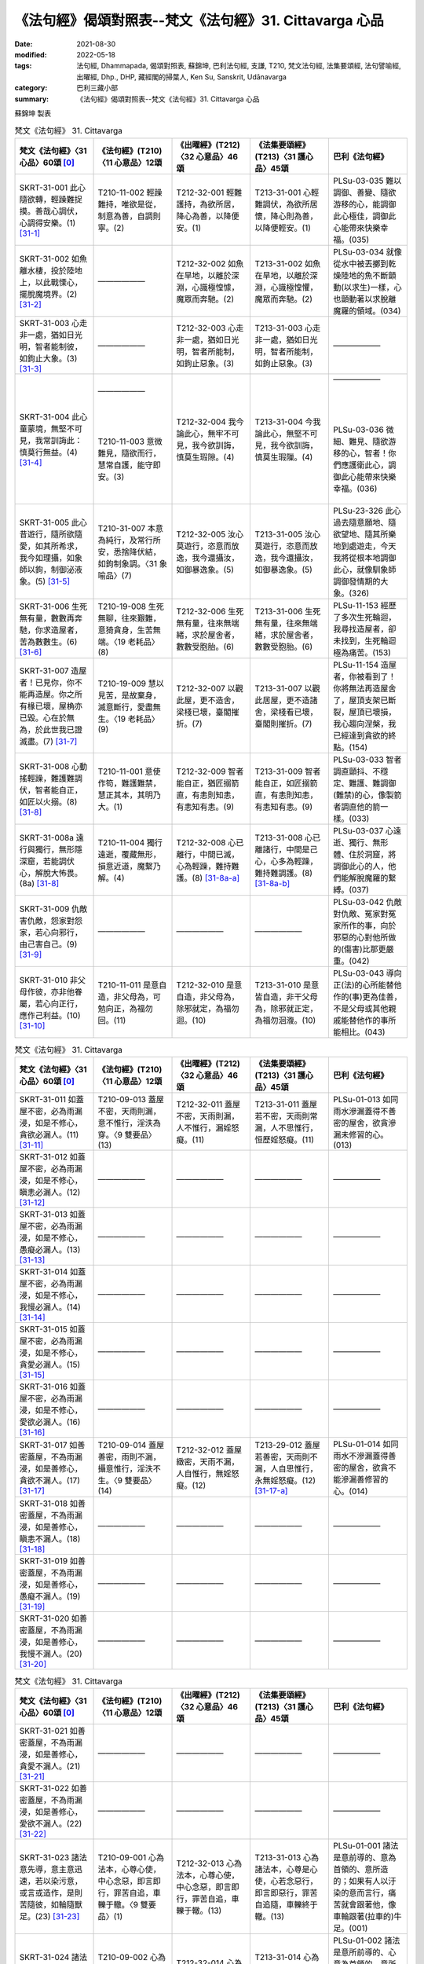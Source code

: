 =============================================================
《法句經》偈頌對照表--梵文《法句經》31. Cittavarga 心品
=============================================================

:date: 2021-08-30
:modified: 2022-05-18
:tags: 法句經, Dhammapada, 偈頌對照表, 蘇錦坤, 巴利法句經, 支謙, T210, 梵文法句經, 法集要頌經, 法句譬喻經, 出曜經, Dhp., DHP, 藏經閣的掃葉人, Ken Su, Sanskrit, Udānavarga
:category: 巴利三藏小部
:summary: 《法句經》偈頌對照表--梵文《法句經》31. Cittavarga 心品


蘇錦坤 製表

.. list-table:: 梵文《法句經》 31. Cittavarga
   :widths: 20 20 20 20 20
   :header-rows: 1
   :class: remove-gatha-number

   * - 梵文《法句經》〈31 心品〉60頌 [0]_
     - 《法句經》(T210)〈11 心意品〉12頌
     - 《出曜經》(T212)〈32 心意品〉46頌
     - 《法集要頌經》(T213)〈31 護心品〉45頌
     - 巴利《法句經》

   * - SKRT-31-001 此心隨欲轉，輕躁難捉摸。善哉心調伏，心調得安樂。(1) [31-1]_
     - T210-11-002 輕躁難持，唯欲是從，制意為善，自調則寧。(2)
     - T212-32-001 輕難護持，為欲所居，降心為善，以降便安。(1)
     - T213-31-001 心輕難調伏，為欲所居懷，降心則為善，以降便輕安。(1)
     - PLSu-03-035 難以調御、善變、隨欲游移的心，能調御此心極佳，調御此心能帶來快樂幸福。(035)

   * - SKRT-31-002 如魚離水棲，投於陸地上，以此戰慄心，擺脫魔境界。(2) [31-2]_
     - ——————
     - T212-32-002 如魚在旱地，以離於深淵，心識極惶懅，魔眾而奔馳。(2) 
     - T213-31-002 如魚在旱地，以離於深淵，心識極惶懼，魔眾而奔馳。(2)
     - PLSu-03-034 就像從水中被丟擲到乾燥陸地的魚不斷顫動(以求生)一樣，心也顫動著以求脫離魔羅的領域。(034)

   * - SKRT-31-003 心走非一處，猶如日光明，智者能制彼，如鉤止大象。(3) [31-3]_
     - ——————
     - T212-32-003 心走非一處，猶如日光明，智者所能制，如鉤止惡象。(3) 
     - T213-31-003 心走非一處，猶如日光明，智者所能制，如鉤止惡象。(3)
     - ——————

   * - SKRT-31-004 此心童蒙境，無堅不可見，我常訓誨此：慎莫行無益。(4) [31-4]_
     - | ——————
       | 
       | 
       | 
       | 
       | T210-11-003 意微難見，隨欲而行，慧常自護，能守即安。(3)
       | 

     - T212-32-004 我今論此心，無牢不可見，我今欲訓誨，慎莫生瑕隙。(4)
     - T213-31-004 今我論此心，無堅不可見，我今欲訓誨，慎莫生瑕隟。(4) 
     - | ——————
       | 
       | 
       | 
       | 
       | PLSu-03-036 微細、難見、隨欲游移的心，智者！你們應護衛此心，調御此心能帶來快樂幸福。(036)
       | 

   * - SKRT-31-005 此心昔遊行，隨所欲隨愛，如其所希求，我今如理攝，如象師以鉤，制御泌液象。(5) [31-5]_
     - T210-31-007 本意為純行，及常行所安，悉捨降伏結，如鉤制象調。〈31 象喻品〉(7)
     - T212-32-005 汝心莫遊行，恣意而放逸，我今還攝汝，如御暴逸象。(5)
     - T213-31-005 汝心莫遊行，恣意而放逸，我今還攝汝，如御暴逸象。(5)
     - PLSu-23-326 此心過去隨意願地、隨欲望地、隨其所樂地到處遊走，今天我將從根本地調御此心，就像馴象師調御發情期的大象。(326)

   * - SKRT-31-006 生死無有量，數數再奔馳，你求造屋者，苦為數數生。(6) [31-6]_
     - T210-19-008 生死無聊，往來艱難，意猗貪身，生苦無端。〈19 老耗品〉(8)
     - T212-32-006 生死無有量，往來無端緒，求於屋舍者，數數受胞胎。(6)
     - T213-31-006 生死無有量，往來無端緒，求於屋舍者，數數受胞胎。(6)
     - PLSu-11-153 經歷了多次生死輪迴，我尋找造屋者，卻未找到，生死輪迴極為痛苦。(153)

   * - SKRT-31-007 造屋者！已見你，你不能再造屋。你之所有椽已壞，屋桷亦已毀。心在於無為，於此世我已證滅盡。(7) [31-7]_
     - T210-19-009 慧以見苦，是故棄身，滅意斷行，愛盡無生。〈19 老耗品〉(9)
     - T212-32-007 以觀此屋，更不造舍，梁棧已壞，臺閣摧折。(7)
     - T213-31-007 以觀此居屋，更不造諸舍，梁棧看已壞，臺閣則摧折。(7)
     - PLSu-11-154 造屋者，你被看到了！你將無法再造屋舍了，屋頂支架已斷裂，屋頂已壞損，我心趨向涅槃，我已經達到貪欲的終點。(154)

   * - SKRT-31-008 心動搖輕躁，難護難調伏，智者能自正，如匠以火搦。(8) [31-8]_
     - T210-11-001 意使作笱，難護難禁，慧正其本，其明乃大。(1)
     - T212-32-009 智者能自正，猶匠搦箭直，有恚則知恚，有恚知有恚。(9)
     - T213-31-009 智者能自正，如匠搦箭直，有恚則知恚，有恚知有恚。(9)
     - PLSu-03-033 智者調直顫抖、不穩定、難護、難調御(難禁)的心，像製箭者調直他的箭一樣。(033)

   * - SKRT-31-008a 遠行與獨行，無形隱深窟，若能調伏心，解脫大怖畏。(8a) [31-8]_
     - T210-11-004 獨行遠逝，覆藏無形，損意近道，魔繫乃解。(4)
     - T212-32-008 心已離行，中間已滅，心為輕躁，難持難護。(8) [31-8a-a]_
     - T213-31-008 心已離諸行，中間是己心，心多為輕躁，難持難調護。(8) [31-8a-b]_
     - PLSu-03-037 心遠逝、獨行、無形體、住於洞窟，將調御此心的人，他們能解脫魔羅的繫縛。(037)

   * - SKRT-31-009 仇敵害仇敵，怨家對怨家，若心向邪行，由己害自己。(9) [31-9]_
     - ——————
     - ——————
     - ——————
     - PLSu-03-042 仇敵對仇敵、冤家對冤家所作的事，向於邪惡的心對他所做的(傷害)比那更嚴重。(042)

   * - SKRT-31-010 非父母作彼，亦非他眷屬，若心向正行，應作己利益。(10) [31-10]_
     - T210-11-011 是意自造，非父母為，可勉向正，為福勿回。(11)
     - T212-32-010 是意自造，非父母為，除邪就定，為福勿迴。(10)
     - T213-31-010 是意皆自造，非干父母為，除邪就正定，為福勿洄澓。(10)
     - PLSu-03-043 導向正(法)的心所能替他作的(事)更為佳善，不是父母或其他親戚能替他作的事所能相比。(043)

.. list-table:: 梵文《法句經》 31. Cittavarga
   :widths: 20 20 20 20 20
   :header-rows: 1
   :class: remove-gatha-number

   * - 梵文《法句經》〈31 心品〉60頌 [0]_
     - 《法句經》(T210)〈11 心意品〉12頌
     - 《出曜經》(T212)〈32 心意品〉46頌
     - 《法集要頌經》(T213)〈31 護心品〉45頌
     - 巴利《法句經》

   * - SKRT-31-011 如蓋屋不密，必為雨漏浸，如是不修心，貪欲必漏人。(11) [31-11]_
     - T210-09-013 蓋屋不密，天雨則漏，意不惟行，淫泆為穿。〈9 雙要品〉(13)
     - T212-32-011 蓋屋不密，天雨則漏，人不惟行，漏婬怒癡。(11)
     - T213-31-011 蓋屋若不密，天雨則常漏，人不思惟行，恒歷婬怒癡。(11)
     - PLSu-01-013 如同雨水滲漏蓋得不善密的屋舍，欲貪滲漏未修習的心。(013)

   * - SKRT-31-012 如蓋屋不密，必為雨漏浸，如是不修心，瞋恚必漏人。(12) [31-12]_
     - ——————
     - ——————
     - ——————
     - ——————

   * - SKRT-31-013 如蓋屋不密，必為雨漏浸，如是不修心，愚癡必漏人。(13) [31-13]_
     - ——————
     - ——————
     - ——————
     - ——————

   * - SKRT-31-014 如蓋屋不密，必為雨漏浸，如是不修心，我慢必漏人。(14) [31-14]_
     - ——————
     - ——————
     - ——————
     - ——————

   * - SKRT-31-015 如蓋屋不密，必為雨漏浸，如是不修心，貪愛必漏人。(15) [31-15]_
     - ——————
     - ——————
     - ——————
     - ——————

   * - SKRT-31-016 如蓋屋不密，必為雨漏浸，如是不修心，愛欲必漏人。(16) [31-16]_
     - ——————
     - ——————
     - ——————
     - ——————

   * - SKRT-31-017 如善密蓋屋，不為雨漏浸，如是善修心，貪欲不漏人。(17) [31-17]_
     - T210-09-014 蓋屋善密，雨則不漏，攝意惟行，淫泆不生。〈9 雙要品〉(14)
     - T212-32-012 蓋屋緻密，天雨不漏，人自惟行，無婬怒癡。(12)
     - T213-29-012 蓋屋若善密，天雨則不漏，人自思惟行，永無婬怒癡。(12) [31-17-a]_
     - PLSu-01-014 如同雨水不滲漏蓋得善密的屋舍，欲貪不能滲漏善修習的心。(014)

   * - SKRT-31-018 如善密蓋屋，不為雨漏浸，如是善修心，瞋恚不漏人。(18) [31-18]_
     - ——————
     - ——————
     - ——————
     - ——————

   * - SKRT-31-019 如善密蓋屋，不為雨漏浸，如是善修心，愚癡不漏人。(19) [31-19]_
     - ——————
     - ——————
     - ——————
     - ——————

   * - SKRT-31-020 如善密蓋屋，不為雨漏浸，如是善修心，我慢不漏人。(20) [31-20]_
     - ——————
     - ——————
     - ——————
     - ——————

.. list-table:: 梵文《法句經》 31. Cittavarga
   :widths: 20 20 20 20 20
   :header-rows: 1
   :class: remove-gatha-number

   * - 梵文《法句經》〈31 心品〉60頌 [0]_
     - 《法句經》(T210)〈11 心意品〉12頌
     - 《出曜經》(T212)〈32 心意品〉46頌
     - 《法集要頌經》(T213)〈31 護心品〉45頌
     - 巴利《法句經》

   * - SKRT-31-021 如善密蓋屋，不為雨漏浸，如是善修心，貪愛不漏人。(21) [31-21]_
     - ——————
     - ——————
     - ——————
     - ——————

   * - SKRT-31-022 如善密蓋屋，不為雨漏浸，如是善修心，愛欲不漏人。(22) [31-22]_
     - ——————
     - ——————
     - ——————
     - ——————

   * - SKRT-31-023 諸法意先導，意主意迅速，若以染污意，或言或造作，是則苦隨彼，如輪隨獸足。(23) [31-23]_
     - T210-09-001 心為法本，心尊心使，中心念惡，即言即行，罪苦自追，車轢于轍。〈9 雙要品〉(1)
     - T212-32-013 心為法本，心尊心使，中心念惡，即言即行，罪苦自追，車轢于轍。(13)
     - T213-31-013 心為諸法本，心尊是心使，心若念惡行，即言即惡行，罪苦自追隨，車轢終于轍。(13)
     - PLSu-01-001 諸法是意前導的、意為首領的、意所造的；如果有人以汙染的意而言行，痛苦就會跟著他，像車輪跟著(拉車的)牛足。(001)

   * - SKRT-31-024 諸法意先導，意主意迅速。若以清淨意，或語或行業，是則樂隨彼，如影隨身行。(24) [31-24]_
     - T210-09-002 心為法本，心尊心使，中心念善，即言即行，福樂自追，如影隨形。〈9 雙要品〉(2)
     - T212-32-014 心為法本，心尊心使，中心念善，即言即行，福樂自追，如影隨形。(14)
     - T213-31-014 心為諸法本，心尊是心使，心若念善行，即言即善行，福慶自追隨，如影隨其形。(14)
     - PLSu-01-002 諸法是意所前導的、心意為首領的、意所造的；如果有人以清淨的意而言行，幸福快樂就會跟隨著他，像永不離開的影子(跟隨著他)。(002)

   * - SKRT-28-006 若得無漏心，亦得無結心，福惡已永捨，無有惡趣怖。〈28 惡行品〉(6)
     - T210-11-006 念無適止，不絕無邊，福能遏惡，覺者為賢。(6)
     - | T212-29-006 人不損其心，亦毀意以善永滅惡，不憂墮道。(6)
       | T212-32-015 念無適止，不絕無邊，福能遏惡，覺者為賢。〈32 心意品〉(15)
       | 

     - T213-28-006 人不損其心，亦不毀其意，以善永滅惡，不憂隨惡道。〈28 罪障品〉(6)
     - PLSu-03-039 心無貪欲的人，心無困惑的人，已捨棄「罪與福」的人，保持醒悟的人，這樣的人沒有怖畏恐懼。(039)

   * - SKRT-31-025 不以不淨意，或染污瞋怒，或充滿諍論，能夠了知法。(25) [31-25]_
     - T210-09-003 隨亂意行，拘愚入冥，自大無法，何解善言？〈9 雙要品〉(3)
     - T212-32-016 不以不淨意，亦及瞋怒人，欲得知法者，三耶三佛說，(16)
     - T213-31-015 不以不淨意，亦及瞋怒人，欲得知法者，正等覺所說。(15)
     - ——————

   * - SKRT-31-026 然若伏諍論，及無淨信心，已壞怨害意，能知善所說。(26) [31-26]_
     - T210-09-004 隨正意行，開解清明，不為妬嫉，敏達善言。〈9 雙要品〉(4)
     - T212-32-017 諸有除貢高，心意極清淨，能捨傷害懷，乃得聞正法。(17) 
     - T213-31-016 諸有除貢高，心意極清淨，能捨傷害懷，乃得聞正法。(16)
     - ——————

   * - SKRT-31-027 不以敵對力，或以染污心，或充滿諍論，能解善所說。(27) [31-27]_
     - ——————
     - ——————
     - ——————
     - ——————

   * - SKRT-31-028 心若不安定，又不了正法，信心不堅者，智慧不成就。(28) [31-28]_
     - T210-11-005 心無住息，亦不知法，迷於世事，無有正智。(5)
     - T212-32-018 心無住息，亦不知法，迷於世事，無有正智。(18)
     - T213-31-017 心不住止息，亦不知善法，迷於出世事，無有正知見。(17)
     - PLSu-03-038 心無住息的人、不了解正法的人、信心不堅定的人，他們無法成就圓滿的智慧。(038)

   * - SKRT-31-029 若三十六流，并及心意漏，依於欲思惟，帶走邪見者。(29) [31-29]_
     - T210-32-010 貪意為常流，習與憍慢并，思想猗婬欲，自覆無所見。〈愛欲品 32 〉(10) (？)
     - T212-32-019 三十六駃流，并及心意漏，敷數有邪見，依於欲想結。(19)
     - T213-31-018 三十六使流，并及心意漏，數數有邪見，依於欲想結。(18)
     - PLSu-24-339 流向可意事物者的三十六流非常浩大；繫著於貪愛的主導思惟(將他)帶向惡見。(339)

   * - SKRT-31-030 若人隨樂流，隨根門而行，隨意而迴轉，則捨彼名譽，猶如鳥捨棄，果實已落樹。(30) [31-30]_
     - ——————
     - T212-32-20 捨意放其根，人隨意迴轉，為少滅名稱，如鳥捨空林。(20) 
     - T213-31-19 捨意放其根，人隨意迴轉，為少滅名稱，如鳥捨空林。(19)
     - ——————

.. list-table:: 梵文《法句經》 31. Cittavarga
   :widths: 20 20 20 20 20
   :header-rows: 1
   :class: remove-gatha-number

   * - 梵文《法句經》〈31 心品〉60頌 [0]_
     - 《法句經》(T210)〈11 心意品〉12頌
     - 《出曜經》(T212)〈32 心意品〉46頌
     - 《法集要頌經》(T213)〈31 護心品〉45頌
     - 巴利《法句經》

   * - SKRT-31-031 精勤不逸住，莫令欲壞心！莫吞熱鐵丸，嚎哭受其報！(31) [31-31]_
     - T210-34-011 禪無放逸，莫為欲亂，不吞洋銅，自惱燋形。〈34 沙門品〉(11)
     - | T212-33-019 禪無放逸，莫為欲亂，無吞洋銅，自惱燋形。〈33 沙門品〉(19)
       | T212-32-021 在靜自修學，慎勿逐欲跡，莫吞熱鐵丸，號哭受其報。〈32 心意品〉(21)
       | 

     - T213-31-020 在靜自修學，慎勿逐欲跡，莫吞熱鐵丸，嘷哭受其報。(20) [31-31-a]_
     - PLSu-25-371 比丘！勤修禪定，慎勿放逸！不要讓你的心遊蕩於五欲，你不要不小心地吞下鐵球，被燃燒時而痛哭「這真痛苦！」(371) 

   * - SKRT-31-032 當努力時不努力，年雖少壯陷怠惰，消沈又為惡尋所害，懈怠者不能得智道。(32) [31-32]_
     - —————— [31-32-a]_
     - T212-32-022 應起而不起，恃力不精懃，自陷人形卑，懈怠不解慧。(22)
     - T213-31-021 應修而不修，恃力不精勤，自陷人形卑，懈怠不解慧。(21)
     - PLSu-20-280 怠惰的人在該精勤努力時不努力，在年輕力壯時怠惰，意志消沉而懶散，他將無法以智慧找到正道。(280)

   * - SKRT-31-033 粗尋或細尋，已生心暴流，常思惟諸尋，亂心處處漂。(33) [31-33]_
     - ——————
     - T212-32-023 亂觀及正觀，皆由意所生，能覺知心觀，愚心數數亂。(23) 
     - T213-31-022 亂觀及正觀，皆由意所生，能覺知心觀，愚心數數亂。(22)
     - ——————

   * - SKRT-31-034 有勤、有戒、有念、有定、樂於禪修的智者，能捨心中所明了的諸尋，不受後有。(34) [31-34]_
     - ——————
     - T212-32-024 智者如是觀，念者專為行，咄嗟意無著，唯佛能滅此。(24) 
     - T213-31-023 智者如是觀，念者專為行，咄嗟意無著，惟佛能滅此。(23)
     - ——————

   * - SKRT-31-035 知身如陶器，住心似城廓，慧劍擊魔羅，守勝無所住。(35) [31-35]_
     - T210-11-012 藏六如龜，防意如城，慧與魔戰，勝則無患。(12)
     - T212-32-025 觀身如空瓶，安心如立城，以叡與魔戰，守勝勿復失。(25)
     - T213-31-024 觀身如空瓶，安心如丘城，以慧與魔戰，守勝勿復失。(24)
     - PLSu-03-040 已知此身如陶甕，已建立心如(守)城，你們應以智慧與魔羅作戰，你應善護戰勝(魔羅)的成果，你應成為毫無繫著。(040)

   * - SKRT-31-036 知身如聚沫，住心似城廓，慧劍擊魔羅，守勝無所住。(36) [31-36]_
     - ——————
     - T212-32-026 觀身如聚沫，解知焰野馬，以叡與魔戰，守勝勿復失。(26) 
     - T213-31-025 觀身如聚沫，如陽焰野馬，以慧與魔戰，守勝勿復失。(25)
     - ——————

   * - SKRT-31-037 知世如陶器，住心似城廓，慧劍擊魔羅，守勝無所住。(37) [31-37]_
     - ——————
     - ——————
     - ——————
     - ——————

   * - SKRT-31-038 知世如聚沫，住心似城廓，慧劍擊魔羅，守勝無所住。(38) [31-38]_
     - ——————
     - ——————
     - ——————
     - ——————

   * - SKRT-31-039 若於諸覺支，正心而修習。已捨離諸取，已依於無取，漏盡已離過，此世證涅槃。(39) [31-39]_
     - T210-14-017 學取正智，意惟正道，一心受諦，不起為樂，漏盡習除，是得度世。〈14 明哲品〉(17)
     - T212-32-027 心念七覺意，等意不差違，當捨愚惑意，樂於不起忍，盡漏無有穢，於世取滅度。(27)
     - T213-31-026 心念七覺意，等意不差違，當捨愚惑意，樂於不起忍，盡漏無有漏，於世取滅度。(26)
     - PLSu-06-089 心已於(七)覺支正確地修習的人，那些無繫著、樂於漏盡、光輝、處於解脫執著的人，他們於此世究竟涅槃。(089)

   * - SKRT-31-040 當隨護自心，如犛牛護尾，慈悲於有情，不退失其樂。(40) [31-40]_
     - ——————
     - T212-32-028 當自護其意，若氂牛護尾，有施於一切，終不離其樂。(28) 
     - T213-31-027 當自護其意，若氂牛護尾，有施於一切，終不離其樂。(27)
     - ——————

.. list-table:: 梵文《法句經》 31. Cittavarga
   :widths: 20 20 20 20 20
   :header-rows: 1
   :class: remove-gatha-number

   * - 梵文《法句經》〈31 心品〉60頌 [0]_
     - 《法句經》(T210)〈11 心意品〉12頌
     - 《出曜經》(T212)〈32 心意品〉46頌
     - 《法集要頌經》(T213)〈31 護心品〉45頌
     - 巴利《法句經》

   * - SKRT-31-041 象王牙如柱，與佛龍象心，心心自平等，獨樂於曠野。(41) [31-41]_
     - ——————
     - T212-32-029 一象出眾龍，象中六牙者，心心自平等，獨樂於曠野。(29) [31-41-a]_
     - T213-31-028 一龍出眾龍，龍中六牙者，心心自平等，獨樂於曠野。(28)
     - ——————

   * - SKRT-31-042 若以無瞋心，悲憫諸眾生，彼慈諸眾生，彼無有怨恨。(42) [31-42]_
     - T210-07-009 普憂賢友，哀加眾生，常行慈心，所適者安。〈7 慈仁品〉(9)
     - T212-32-030 不以無害心，盡為一切人，慈心為眾生，彼無有怨恨。(30) 
     - T213-31-029 不以能害心，盡為一切人，慈心為眾生，彼無有怨恨。(29)
     - ——————

   * - SKRT-31-043 縱使以無惡心於一人起慈心，此實為善，然心悲憫一切眾生的聖者能令福廣大。(43) [31-43]_
     - ——————
     - | T212-32-031 慈心愍一人，便獲諸善本，盡當為一切，賢聖稱福上。(31)
       | T212-32-032 普慈於一切，愍念眾生類，修行於慈心，後受無極樂。(32)
       | 

     - | T213-31-030 慈心愍一人，便獲諸善本，盡當為一切，賢聖稱福上。(30)
       | T213-31-031 普慈於一切，愍念眾生類，修行於慈心，後受無極樂。(31) 
       | 

     - ——————

   * - SKRT-31-044 若以踊躍意，恆常不懈怠，修習諸善法，獲致安隱處。(44) [31-44]_
     - ——————
     - T212-32-033 若以踊躍意，歡喜不懈怠，修於諸善法，獲致安隱處。(33) [31-44-a]_
     - T213-31-032 若以踊躍意，歡喜不懈怠，修於諸善法，獲致安隱處。(32)
     - ——————

   * - SKRT-31-045 以正智解脫，寂靜之苾芻，此人心寂靜，身口亦寂靜。(45) [31-45]_
     - T210-15-007 心已休息，言行亦止，從正解脫，寂然歸滅。〈15 羅漢品〉(7)
     - T212-32-034 息則致歡喜，身口意相應，以得等解脫，比丘息意快，一切諸結盡，無復有塵勞。(34)
     - T213-31-033 自則致歡喜，身口意相應，以得等解脫，苾芻息意快，一切諸結盡，無復有塵勞。(33)
     - PLSu-07-096 這樣的依正智而解脫者、寂止者，他的身口意都已寂靜。(096)

   * - SKRT-31-046 正使五音樂，不能悅人意，若心於一境，能觀平等法。(46) [31-46]_
     - ——————
     - T212-32-035 正使五樂音，不能悅人意，不如一正心，向於平等法。(35) 
     - T213-31-034 正使五樂音，不能悅人意，不如一正心，向於平等法。(34)
     - ——————

   * - SKRT-31-047 牟尼得善眠，亦不計有我，諸有心樂禪，不樂於欲意。(47) [31-47]_
     - ——————
     - T212-32-036 最勝得善眠，亦不計有我，諸有心樂禪，不樂於欲意。(36) 
     - T213-31-035 最勝得善眠，亦不計有我，諸有心樂禪，不樂於欲意。(35) [31-47-a]_
     - ——————

   * - SKRT-31-048 牟尼歡喜樂，亦不計有我，諸有心樂禪，不樂於欲意。(48) [31-48]_
     - ——————
     - T212-32-037 最勝踊躍意，亦不見有我，諸有心樂禪，不樂於欲意。(37) 
     - T213-31-036 最勝踊躍意，亦不見有我，諸有心樂禪，不樂於欲意。(36)
     - ——————

   * - SKRT-31-049 若心如山岩，安住不隨動，離染無所染，於恚不起恚，若如是修心，苦焉能至彼。(49) [31-49]_
     - ——————
     - T212-32-038 諸結永已盡，如山不可動，於染無所染，於恚不起恚，諸有如此心，焉知苦蹤跡。(38) [31-49-a]_
     - T213-31-037 諸結永已盡，如山不可動，於染無所染，於恚不起恚，諸有如此心，焉知苦蹤跡。(37)
     - ——————

   * - SKRT-31-050 不誹與不害，嚴持於戒律，飲食知節量，遠處而獨居，勤修增上定，是為諸佛教。(50) [31-50]_
     - T210-22-010 不嬈亦不惱，如戒一切持，少食捨身貪，有行幽隱處，意諦以有黠，是能奉佛教。〈22 述佛品〉(10)
     - T212-32-039 無害無所染，具足於戒律，於食知止足，及諸床臥具，修意求方便，是謂諸佛教。(39)
     - T213-31-038 無害無所染，具足於戒律，於食知止足，及諸床臥具，修意求方便，是謂諸佛教。(38)
     - PLSu-14-185 不非難，不傷害，善防護戒律，飲食知量，獨坐臥於僻靜處，勤修禪定，此為諸佛的教導。(185)

.. list-table:: 梵文《法句經》 31. Cittavarga
   :widths: 20 20 20 20 20
   :header-rows: 1
   :class: remove-gatha-number

   * - 梵文《法句經》〈31 心品〉60頌 [0]_
     - 《法句經》(T210)〈11 心意品〉12頌
     - 《出曜經》(T212)〈32 心意品〉46頌
     - 《法集要頌經》(T213)〈31 護心品〉45頌
     - 巴利《法句經》

   * - SKRT-31-051 精通於心相，能知遠離味，禪定有智念，知無求喜樂。(51) [31-51]_
     - ——————
     - T212-32-040 行人觀心相，分別念待意，以得入禪定，便獲喜安樂。(40) 
     - T213-31-039 行人觀心相，分別念待意，以得入禪定，便獲喜安樂。(39)
     - ——————

   * - SKRT-31-052 若知諦、住諦的智者常專注守護意、所說、身行，則彼遭憂不患苦。(52) [31-52]_
     - ——————
     - T212-32-041 護意自莊嚴，嫉彼而營己，遭憂不患苦，智者審諦住。(41) 
     - T213-31-040 護意自莊嚴，嫉彼而營己，遭憂不患苦，智者審諦住。(40)
     - ——————

   * - SKRT-31-053 人不守護心，為邪見所害，為睡眠所伏，斯等就死徑。(53) [31-53]_
     - ——————
     - T212-32-042 人不守護心，為邪見所害，兼懷調戲意，斯等就死徑。(42) 
     - T213-31-041 人不守護心，為邪見所害，兼懷掉戲意，斯等就死徑。(41)
     - ——————

   * - SKRT-31-054 是故當護心，正思惟行境，正見恒在前，已知起滅法。苾芻降睡眠，能捨諸惡趣。(54) [31-54]_
     - ——————
     - T212-32-043 是故當護心，等修清淨行，正見恒在前，分別起滅法。(43)
     - T213-31-042 是故當護心，等修清淨行，正見恒在前，分別起滅法。苾芻降睡眠，盡苦更不造。(42)
     - ——————

   * - SKRT-31-055 調伏心是樂，護心勿放逸，有情心所騙，盡受地獄苦。(55) [31-55]_
     - ——————
     - T212-32-044 比丘除睡眠，盡苦更不造，降心服於樂，護心勿復掉。(44) [31-55-a]_
     - T213-31-045 降心復於樂，護心勿復調，有情心所誤，盡受地獄苦。(45)
     - ——————

   * - SKRT-31-056 調伏心是樂，護心勿放逸，有情心所騙，盡受畜生苦。(56) [31-56]_
     - ——————
     - T212-32-045 眾生心所誤，盡受地獄苦，降心則致樂，護心勿復掉。(45) [31-56-a]_
     - T213-31-046 降心則致樂，護心勿復調，(有情心所誤，盡受畜生苦)。(44)
     - ——————

   * - SKRT-31-057 調伏心是樂，護心勿放逸，有情心所騙，盡受鬼趣苦。(57) [31-57]_
     - ——————
     - —————— 
     - ——————
     - ——————

   * - SKRT-31-058 調伏心是樂，護心勿放逸，有情善護心，盡受人趣樂。(58) [31-58]_
     - ——————
     - ——————
     - ——————
     - ——————

   * - SKRT-31-059 調伏心是樂，護心勿放逸，有情善護心，盡受天趣樂。(59) [31-59]_
     - ——————
     - ——————
     - ——————
     - ——————

   * - SKRT-31-060 調伏心是樂，護心勿放逸，有情善護心，能得於涅槃。(60) [31-60]_
     - ——————
     - T212-32-046 護心勿復調，心為眾妙門，護而不漏失，便在泥洹門。(46) 
     - T213-31-045 護心勿復調，心為眾妙門，護而不漏失，便在圓寂道。(45)
     - ——————

------

- `《法句經》偈頌對照表--依蘇錦坤漢譯巴利《法句經》編序 <{filename}dhp-correspondence-tables-pali%zh.rst>`_
- `《法句經》偈頌對照表--依支謙譯《法句經》（大正藏 T210）編序 <{filename}dhp-correspondence-tables-t210%zh.rst>`_
- `《法句經》偈頌對照表--依梵文《法句經》編序 <{filename}dhp-correspondence-tables-sanskrit%zh.rst>`_
- `《法句經》偈頌對照表 <{filename}dhp-correspondence-tables%zh.rst>`_

------

- `《法句經》, Dhammapada, 白話文版 <{filename}../dhp-Ken-Yifertw-Su/dhp-Ken-Y-Su%zh.rst>`_ （含巴利文法分析， 蘇錦坤 著 2021）

~~~~~~~~~~~~~~~~~~~~~~~~~~~~~~~~~~

蘇錦坤 Ken Su， `獨立佛學研究者 <https://independent.academia.edu/KenYifertw>`_ ，藏經閣外掃葉人， `台語與佛典 <http://yifertw.blogspot.com/>`_ 部落格格主

------

- `法句經 首頁 <{filename}../dhp%zh.rst>`__

- `Tipiṭaka 南傳大藏經; 巴利大藏經 <{filename}/articles/tipitaka/tipitaka%zh.rst>`__

------

備註：
~~~~~~~

.. [0] Sanskrit verses are cited from: Bibliotheca Polyglotta, Faculty of Humanities, University of Oslo, https://www2.hf.uio.no/polyglotta/index.php?page=volume&vid=71

       梵文漢譯取材自： 猶如蚊子飲大海水 (https://yathasukha.blogspot.com/) 2021年1月4日 星期一 udānavargo https://yathasukha.blogspot.com/2021/01/udanavargo.html  （張貼者：新花長舊枝 15:21）

.. [31-1] | (梵) durnigrahasya laghuno yatrakāmanipātinaḥ |
        | cittasya damanaṃ sādhu cittaṃ dāntaṃ sukhāvaham ||
        | 

        
此心隨欲轉，輕躁難捉摸。善哉心調伏，心調得安樂。

.. [31-2] | (梵) vārijo vā sthale kṣipta okād oghāt samuddhṛtaḥ |
        | parispandati vai cittaṃ māradheyaṃ prahātavai ||
        | 

        如魚離水棲，投於陸地上，以此戰慄心，擺脫魔境界。

.. [31-3] | (梵) pṛthag vidhāvate cittaṃ sūryasyeva hi raśmayaḥ |
        | tat paṇḍito vārayati hy aṅkuśenaiva kuñjaram ||
        | 

        心走非一處，猶如日光明，智者能制彼，如鉤止大象。

.. [31-4] sadāinam anuśāsāmi mā mānarthāya niścaret ||
        | 

        此心童蒙境，無堅不可見，我常訓誨此：慎莫行無益。

.. [31-5] | (梵) idaṃ purā cittam acāri cārikāṃ yenecchakaṃ yena kāmaṃ yatheṣṭam |
        | tat samnigṛhṇāmi hi yoniśas tv idaṃ nāgaṃ prabhinnaṃ hi yathāṅkuśena ||
        | 

        此心昔遊行，隨所欲隨愛，如其所希求，我今如理攝，如象師以鉤，制御泌液象。

.. [31-6] | (梵) anekaṃ jātisaṃsāraṃ saṃdhāvitvā punaḥ punaḥ |
        | gṛhakārakaiṣamāṇas tvaṃ duḥkhā jātiḥ punaḥ punaḥ ||
        | 

        生死無有量，數數再奔馳，你求造屋者，苦為數數生。

.. [31-7] | (梵) gṛhakāra kadṛṣṭo ’si na punar gehaṃ kariṣyasi |
        | sarve te pārśukā bhagnā gṛhakūṭaṃ visaṃskṛtam |
        | visaṃskāragate citte ihaiva kṣayam adhyagāḥ ||
        | 

        已見造屋者！不能再造屋，所有椽已壞，屋桷亦已毀。心在於無為，此世已證滅。

.. [31-8] | (梵) spandanaṃ capalaṃ cittaṃ durakṣyaṃ durnivāraṇam |
        | ṛjuṃ karoti medhāvī iṣukāra iva tejasā ||
        | 
        | 8A. dūraṃ gamam ekacaram aśarīraṃ guhāśayam |
        | ye cittaṃ damayiṣyanti vimokṣyante mahābhayāt |
        | 
        | 心動搖輕躁，難護難調伏，智者能自正，如匠以火搦。
        | 8A. 遠行與獨行，無形隱深窟，若能調伏心，解脫大怖畏。
        | 

.. [31-8a-a] 參：《出曜經》(T212) 〈34 梵志品〉【56. 遠逝獨遊】 遠逝獨遊，隱藏無形，難降能降，是謂梵志。 http://yifertw212.blogspot.com/2013/11/3034-cbeta-t04-no-212-p-770-c13-p-776.html ； https://cbetaonline.dila.edu.tw/zh/T04n0212_p0774a24

.. [31-8a-b] 參：《法集要頌經》(T213) 〈33 梵志品〉 55. 遠逝獨遊行，隱藏無形影，難降能自調，是名為梵志。 http://yifertw213.blogspot.com/2013/12/33-72.html ； https://cbetaonline.dila.edu.tw/zh/T04n0213_p0799a26 

.. [31-9] | (梵) na dveṣī dveṣiṇaḥ kuryād vairī vā vairiṇo hitam |
        | mithyā praṇihitaṃ cittaṃ yat kuryād ātmanātmanaḥ ||
        | 

        仇敵害仇敵，怨家對怨家，若心向邪行，由己害自己。

.. [31-10] | (梵) na taṃ mātā pitā vāpi kuryāj jñātis tathāparaḥ |
        | samyak praṇihitaṃ cittaṃ yat kuryādd hitaṃ ātmanaḥ ||
        | 

        非父母作彼，亦非他眷屬，若心向正行，應作己利益。

.. [31-11] | (梵) yathā hy agāraṃ ducchannaṃ vṛṣṭiḥ samatibhindati |
        | evaṃ hy abhāvitaṃ cittaṃ rāgaḥ samatibhindati ||
        | 

        如蓋屋不密，必為雨漏浸，如是不修心，貪欲必漏人。

.. [31-12] | (梵) yathā hy agāraṃ ducchannaṃ vṛṣṭiḥ samatibhindati |
        | evaṃ hy abhāvitaṃ cittaṃ dveṣaḥ samatibhindati ||
        | 

        如蓋屋不密，必為雨漏浸，如是不修心，瞋恚必漏人。

.. [31-13] | (梵) yathā hy agāraṃ ducchannaṃ vṛṣṭiḥ samatibhindati |
        | evaṃ hy abhāvitaṃ cittaṃ mohaḥ samatibhindati ||
        | 

        如蓋屋不密，必為雨漏浸，如是不修心，愚癡必漏人。

.. [31-14] | (梵) yathā hy agāraṃ ducchannaṃ vṛṣṭiḥ samatibhindati |
        | evaṃ hy abhāvitaṃ cittaṃ mānaḥ samatibhindati ||
        | 

        如蓋屋不密，必為雨漏浸，如是不修心，我慢必漏人。

.. [31-15] | (梵) yathā hy agāraṃ ducchannaṃ vṛṣṭiḥ samatibhindati |
        | evaṃ hy abhāvitaṃ cittaṃ lobhaḥ samatibhindati ||
        | 

        如蓋屋不密，必為雨漏浸，如是不修心，貪愛必漏人。

.. [31-16] | (梵) yathā hy agāraṃ ducchannaṃ vṛṣṭiḥ samatibhindati |
        | evaṃ hy abhāvitaṃ cittaṃ tṛṣṇā samatibhindati ||
        | 

        如蓋屋不密，必為雨漏浸，如是不修心，愛欲必漏人。

.. [31-17] | (梵) yathāgāraṃ succhannaṃ vṛṣṭir na vyatibhindati |
        | evaṃ subhāvitaṃ cittaṃ rāgo na vyatibhindati ||
        | 

        如善密蓋屋，不為雨漏浸，如是善修心，貪欲不漏人。

.. [31-17-a] 12.　蓋屋若善密，天雨則不漏，人自思惟行，永無婬怒癡。[3]   

       [3] 「蓋屋若善密，天雨則不漏」，《大正藏》、《趙城金藏》與《磧砂藏》作「蓋屋若不密，天雨則常漏」，這是抄寫訛誤，依據《出曜經》與《法句經》校改。《出曜經》卷28〈32 心意品〉：「蓋屋不密，天雨則漏，人不惟行，漏婬怒癡。…蓋屋緻密，天雨不漏，人自惟行，無婬怒癡。」(CBETA, T04, no. 212, p. 759, c26-p. 760, a6)。《法句經》卷1〈9 雙要品〉：「蓋屋不密，天雨則漏，意不惟行，淫泆為穿。蓋屋善密，雨則不漏，攝意惟行，淫泆不生。」(CBETA, T04, no. 210, p. 562, b2-5)。 （《法集要頌經》校勘、標點與 Udānavarga 對照表 / 2013年12月19日 星期四 / 〈31 護心品〉45頌 / http://yifertw213.blogspot.com/2013/12/31-45.html ）

.. [31-18] | (梵) yathāgāraṃ succhannaṃ vṛṣṭir na vyatibhindati |
        | evaṃ subhāvitaṃ cittaṃ dveṣo na vyatibhindati ||
        | 

        如善密蓋屋，不為雨漏浸，如是善修心，瞋恚不漏人。

.. [31-19] | (梵) yathāgāraṃ succhannaṃ vṛṣṭir na vyatibhindati |
        | evaṃ subhāvitaṃ cittaṃ moho na vyatibhindati ||
        | 

        如善密蓋屋，不為雨漏浸，如是善修心，愚癡不漏人。

.. [31-20] | (梵) yathāgāraṃ succhannaṃ vṛṣṭir na vyatibhindati |
        | evaṃ subhāvitaṃ cittaṃ māno na vyatibhindati ||
        | 

        如善密蓋屋，不為雨漏浸，如是善修心，我慢不漏人。

.. [31-21] | (梵) yathāgāraṃ succhannaṃ vṛṣṭir na vyatibhindati |
        | evaṃ subhāvitaṃ cittaṃ lobho na vyatibhindati ||
        | 

        如善密蓋屋，不為雨漏浸，如是善修心，貪愛不漏人。

.. [31-22] | (梵) yathāgāraṃ succhannaṃ vṛṣṭir na vyatibhindati |
        | evaṃ subhāvitaṃ cittaṃ tṛṣṇā na vyatibhindati ||
        | 

        如善密蓋屋，不為雨漏浸，如是善修心，愛欲不漏人。

.. [31-23] | (梵) manaḥ pūrvaṃgamā dharmā manaḥśreṣṭhā manojavāḥ |
        | manasā hi praduṣṭena bhāṣate vā karoti vā |
        | tatas taṃ duḥkham anveti cakraṃ vā vahataḥ padam ||
        | 

        諸法意先導，意主意迅速，若以染污意，或言或造作，是則苦隨彼，如輪隨獸足。

.. [31-24] | (梵) manaḥ pūrvaṃgamā dharmā manaḥśreṣṭhā manojavāḥ |
        | manasā hi prasannena bhāṣate vā karoti vā |
        | tatas taṃ sukham anveti chāyā vā hy anugāminī ||
        | 

        諸法意先導，意主意迅速。若以清淨意，或語或行業，是則樂隨彼，如影隨身行。

.. [31-25] | (梵) nāprasannena cittena duṣṭena kṣubhitena vā |
        | dharmo hi śakyaṃ ājñātuṃ saṃrambhabahulena vā ||
        | 

        不以不淨意，或染污瞋怒，或充滿諍論，能夠了知法。

.. [31-26] | (梵) vinīya yas tu saṃrambham aprasādaṃ ca cetasā |
        | āghātaṃ caiva niḥsṛjya prajānīyāt subhāṣitam ||
        | 

        然若伏諍論，及無淨信心，已壞怨害意，能知善所說。

.. [31-27] | (梵) na pratyanīkasāreṇa suvijñeyaṃ subhāṣitam |
        | upakliṣṭena cittena saṃrambhabahulena vā ||
        | 

        不以敵對力，或以染污心，或充滿諍論，能解善所說。

.. [31-28] | (梵) anavasthitacittasya saddharmam avijānataḥ |
        | pāriplavaprasādasya prajñā na paripūryate ||
        | 

        心若不安定，又不了正法，信心不堅者，智慧不成就。

.. [31-29] | (梵) srotāṃsi yasya ṣaṭtriṃśan manaḥprasravaṇāni hi |
        | vahanti nityaṃ durdṛṣṭeḥ saṃkalpair gredhaniḥśritaiḥ ||
        | 

        若三十六流，并及心意漏，依於欲思惟，帶走邪見者。

.. [31-30] | (梵) ratim anusṛtam indriyānugaṃ puruṣaṃ cittavaśānuvartakam |
        | yaśa iha hi jahāti sarvadā drumam iva śīrṇaphalaṃ yathāṇḍajaḥ ||
        | 

        若人隨樂流，隨根門而行，隨意而迴轉，則捨彼名譽，猶如鳥捨棄，果實已落樹。

.. [31-31] | (梵) ātāpī vihara tvam apramatto mā te kāmaguṇo matheta cittam |
        | mā lohaguḍāṃ gileḥ pramattaḥ krandan vai narakeṣu pacyamānaḥ ||
        | 

        精勤不逸住，莫令欲壞心！莫吞熱鐵丸，嚎哭受其報！

.. [31-31-a] 另可參：〈32 苾芻品〉 18. 禪行無放逸，莫為欲亂心，無吞洋銅汁自惱燋形軀。（《法集要頌經》校勘、標點與 Udānavarga 對照表 / 2013年12月21日 星期六 / 〈32 苾芻品〉64頌 / 卷4〈32 苾芻品〉64頌(CBETA, T04, no. 213, p. 796, b16-p. 797, c28)http://yifertw213.blogspot.com/2013/12/32-64.html ）

.. [31-32] | (梵) utthānakāleṣu nihīnavīryo vācā balī tv ālasiko nirāśaḥ |
        | sadaiva saṃkalpahataḥ kusīdo jñānasya mārgaṃ satataṃ na vetti ||
        | 

        當努力時不努力，年雖少壯陷怠惰，消沈又為惡尋所害，懈怠者不能得智道。

.. [31-32-a] ?? 可參：《法句經》〈28 道行品〉 6. 起時當即起，莫如愚覆淵，與墮無瞻聚，計疲不進道。[7] 

       [7] 「與墮無瞻聚」，《大正藏》作「與墮與瞻聚」，「甘肅博物館藏001法句經寫本」、《趙城金藏》與《磧砂藏》作「與墮無瞻聚」。「計疲不進道」，《大正藏》與《趙城金藏》作「計罷不進道」，宋、元、明藏經與《磧砂藏》作「計疲不進道」。 （《法句經》校勘與標點 / 2013年12月2日 星期一 / 〈28 道行品〉 / 卷2〈28 道行品〉二十有八章(CBETA, T04, no. 210, p. 569, a17-c8) / https://yifert210.blogspot.com/2013/12/28.html ）

.. [31-33] | (梵) sthūlān vitarkān atha vāpi sūkṣmān samudgatān mānasamplavārtham |
        | vitarkayan vai satataṃ vitarkān etāṃ sadā dhāvati bhrāntacittaḥ ||
        | 
        | 粗尋或細尋，已生心暴流，常思惟諸尋，亂心處處漂。
        | 
        | cf. ud.4.1
        | Khuddā vitakkā sukhumā vitakkā, Anuggatā manaso uppilāvā,
        | Ete avidvā manaso vitakke, Hurāhuraṁ Hurāhuraṁ, dhāvati bhantacitto.
        | 小尋與細尋，與心中未生的掉舉，若不知心中諸尋，不安穩的心處處漂蕩。
        | 

.. [31-34] | (梵) etāṃs tu vidyān manaso vitarkān ātāpavān saṃvaravān smṛtātmā |
        | jahāty aśeṣān apunar bhavāya samāhito dhyānarataḥ sumedhāḥ ||
        | 
        | 勤戒念有定，樂禪修智者，心所明諸尋，能捨無後有。
        | 
        | cf. ud.4.1
        | Ete ca vidvā manaso vitakke, Ātāpiyo saṁvaratī satīmā.
        | Anuggate manaso uppilāve -Asesam-ete pajahāsi Buddho” ti.
        | 已知心中諸尋、心中未生的掉舉，精進、律儀、正念的佛陀已捨彼無餘。
        | 

.. [31-35] | (梵) kumbhopamaṃ kāyam imaṃ viditvā nagaropamaṃ cittam adhiṣṭhitaṃ ca |
        | yudhyeta māraṃ prajñāyuddhena jitaṃ ca rakṣed aniveśanaḥ syāt ||
        | 

        知身如陶器，住心似城廓，慧劍擊魔羅，守勝無所住。

.. [31-36] | (梵) phenopamaṃ kāyam imaṃ viditvā nagaropamaṃ cittam adhiṣṭhitaṃ ca |
        | yudhyeta māraṃ prajñāyuddhena jitaṃ ca rakṣed aniveśanaḥ syāt ||
        | 

        知身如聚沫，住心似城廓，慧劍擊魔羅，守勝無所住。

.. [31-37] | (梵) kumbhopamaṃ lokam imaṃ viditvā nagaropamaṃ cittam adhiṣṭhitaṃ ca |
        | yudhyeta māraṃ prajñāyuddhena jitaṃ ca rakṣed aniveśanaḥ syāt ||
        | 

        知世如陶器，住心似城廓，慧劍擊魔羅，守勝無所住。

.. [31-38] | (梵) phenopamaṃ lokam imaṃ viditvā nagaropamaṃ cittam adhiṣṭhitaṃ ca |
        | yudhyeta māraṃ prajñāyuddhena jitaṃ ca rakṣed aniveśanaḥ syāt ||
        | 

        知世如聚沫，住心似城廓，慧劍擊魔羅，守勝無所住。

.. [31-39] | (梵) sambhodhyaṅgeṣu yeṣāṃs tu samyak cittaṃ subhāvitam |
        | ādānaṃ pratiniḥsṛjya cānupādāyaṃ āśritāḥ |
        | kṣīṇāsravā vāntadoṣās te loke parinirvṛtāḥ ||
        | 

        若於諸覺支，正心而修習。已捨離諸取，已依於無取，漏盡已離過，此世證涅槃。

.. [31-40] | (梵) svacittam anurakṣaṃ vai svavālaṃ camarī yathā |
        | bhūteṣu ca dayāpannaḥ sukhān na parihīyate ||
        | 

        當隨護自心，如犛牛護尾，慈悲於有情，不退失其樂。

.. [31-41] | (梵) etaṃ nāgasya nāgena tv īṣādantasya hastinaḥ |
        | sameti cittaṃ cittena yad eko ramate vane ||
        | 

        象王牙如柱，與佛龍象心，心心自平等，獨樂於曠野。

.. [31-41-a] 【29. 一象出眾象】　　一龍出眾龍，龍中六牙者，心心自平等，獨樂於曠野。

       昔拘深比丘好喜鬪訟，未曾歡樂，不樂山野閑靜之處。爾時世尊數往呵諫，不受如來言教，如來數與說法，不肯承受，便捨而去。去彼不遠，見有一象獨在空山閑靜無為，象自念言：「我在大眾中時，為眾象所嬈，逐群食草則得弊惡草食，飲水得濁，今日在此不為眾象所嬈，何乃快哉？」爾時世尊便說斯偈：

       「一龍出眾龍，　　龍中六牙者， 　心心自平等，　　獨樂於曠野。」  

       如來說此偈已，便捨而去。（ 《出曜經》校勘與標點 / 2013年11月22日 星期五 / 卷28〈32 心意品〉(CBETA, T04, no. 212, p. 758, c12-p. 764, c5) / 點讀《出曜經》 / http://yifertw212.blogspot.com/2013/11/2832-cbeta-t04-no-212-p-758-c12-p-764-c5.html ）

       《出曜經》卷28〈32 心意品〉：「一[10]象出眾[＊]象，  [＊]象中六牙者，心心自平等，  獨樂於曠野。」(CBETA 2022.Q1, T04, no. 212, p. 762c1-2)[10]：象【CB】【明】＊，龍【大】＊(cf. T04n0212_p0698a19)[＊]：象【CB】【明】＊，龍【大】＊(cf. T04n0212_p0698a19)[＊]：象【CB】【明】＊，龍【大】＊(cf. T04n0212_p0698a19)   https://cbetaonline.dila.edu.tw/zh/T04n0212_p0762c01

.. [31-42] | (梵) avyāpannena cittena yo bhūtāny anukampate |
        | maitraḥ sa sarvasattveṣu vairaṃ tasya na kenacit ||
        | 
        | A. avyāpannena cittena yo bhūtāny anukampate |
        | maitraḥ sa sarvaprāṇeṣu vairaṃ tasya na kenacit ||
        | 
        | B. avyāpannena cittena yo bhūtāny anukampate |
        | maitraḥ sa sarvabhūteṣu vairaṃ tasya na kenacit ||
        | 
        | 若以無瞋心，悲憫諸眾生，彼慈諸眾生，彼無有怨恨。
        | 

.. [31-43] | (梵) ekam api cet prāṇam aduṣṭacitto maitrāyate kuśalaṃ tena hi syāt |
        | sarvāṃs tu sattvān manasā-anukampayan prabhūtaṃ āryaḥ prakaroti puṇyam ||
        | 

        若於一有情，無惡心起慈，以此實為善，心憫諸眾生，聖作廣大福。

.. [31-44] | (梵) yo hy udagreṇa cittena tv adīnena sadā naraḥ |
        | bhāvayet kuśalān dharmān yogakṣemasya prāptaye ||
        | 

        若以踊躍意，恆常不懈怠，修習諸善法，獲致安隱處。

.. [31-44-a] 《出曜經》卷28〈32 心意品〉：「若以踊躍意，  歡喜不懈怠， 脩於諸善法，  獲致安隱處。」(CBETA 2022.Q1, T04, no. 212, p. 763a12-13) https://cbetaonline.dila.edu.tw/zh/T04n0212_p0763a12

       脩ㄒㄧㄡ

       動  研習。

       《史記·卷六三·老子韓非傳》：「老子脩道德。」

       通「修」。 （萌典 https://www.moedict.tw/%E8%84%A9 ）

.. [31-45] | (梵) śāntam asya mano bhavati śāntā vāk kāyakarma ca |
        | samyagājñāvimuktasya hy upaśāntasya bhikṣuṇaḥ ||
        | 

        以正智解脫，寂靜之苾芻，此人心寂靜，身口亦寂靜。

.. [31-46] | (梵) pañcāṅgikena tūryeṇa na ratir bhavati tādṛśī |
        | yādṛśy ekāgracittasya samyagdharmān vipaśyataḥ ||
        | 

        正使五音樂，不能悅人意，若心於一境，能觀平等法。

.. [31-47] | (梵) sukhaṃ svapanti munayo na te śocanti māmikām |
        | yeṣāṃ dhyānarataṃ cittaṃ kāmas teṣāṃ na vidyate ||
        | 

        牟尼得善眠，亦不計有我，諸有心樂禪，不樂於欲意。

.. [31-47-a] 35.　最勝得善眠，亦不計有我，諸有心樂禪，不樂於欲意。[4]

       [4] 「最勝得善眠」，《大正藏》、《趙城金藏》與《磧砂藏》作「最勝得善眼」，《出曜經》作「最勝得善眠」。《出曜經》卷28〈32 心意品〉：「最勝得善眠，亦不計有我，諸有心樂禪，不樂於欲意。」(CBETA, T04, no. 212, p. 763, b10-11)，依據梵文《法句經》31.47偈，應作「最勝得善眠」。（《法集要頌經》校勘、標點與 Udānavarga 對照表 / 2013年12月19日 星期四 / 〈31 護心品〉45頌 / 卷4〈31 護心品〉45頌(CBETA, T04, no. 213, p. 795, b6-p. 796, b14) / http://yifertw213.blogspot.com/2013/12/31-45.html ） 

.. [31-48] | (梵) sukhaṃ modanti munayo na te śocanti māmikām |
        | yeṣāṃ dhyānarataṃ cittaṃ vartmas teṣāṃ na vidyate ||
        | 

        牟尼歡喜樂，亦不計有我，諸有心樂禪，不樂於欲意。

.. [31-49] | (梵) yasya śailopamaṃ cittaṃ sthitaṃ nānuprakampate |
        | viraktaṃ rajanīyebhyaḥ kopanīye na kupyate |
        | yasyaivaṃ bhāvitaṃ cittaṃ kutas taṃ duḥkham eṣyati ||
        | 

        若心如山岩，安住不隨動，離染無所染，於恚不起恚，若如是修心，苦焉能至彼。

.. [31-49-a] 【38. 諸結永已盡】　　　諸結永已盡，　　如山不可動，　於染無所染，　　於恚不起恚，　諸有如此心，　　焉知苦蹤跡？[6]

       [6] 細讀文意，「諸有如此心，焉知苦蹤跡？」(CBETA, T04, no. 212, p. 763, c4-5)應與「諸結永已盡，如山不可動，於染無所染，於恚不起恚。」(CBETA, T04, no. 212, p. 763, b25-26)為同一首偈頌，今連同註解移到上四句之後。如此，「無害無所染，具足於戒律，於食自知足，及諸床臥具，脩意求方便，是謂諸佛教。」(CBETA, T04, no. 212, p. 763, c5-7)，此六句偈頌就與巴利《法句經》185頌完全吻合。（《出曜經》校勘與標點 / 2013年11月22日 星期五 / 卷28〈32 心意品〉(CBETA, T04, no. 212, p. 758, c12-p. 764, c5) / 點讀《出曜經》 / http://yifertw212.blogspot.com/2013/11/2832-cbeta-t04-no-212-p-758-c12-p-764-c5.html ）

       《出曜經》卷28〈32 心意品〉：「諸結永[＊]以盡，  如山不可動，於染無所染，  於恚不起恚。」(CBETA 2022.Q1, T04, no. 212, p. 763b25-27)[＊]：以【大】＊，已【元】【明】＊ ( https://cbetaonline.dila.edu.tw/zh/T04n0212_p0763b25 )

.. [31-50] | (梵) nopavādī nopaghātī prātimokṣe ca saṃvaraḥ |
        | mātrajñatā ca bhakteṣu prāntaṃ ca śayanāsanam |
        | adhicitte samāyoga etad buddhasya śāsanam ||
        | 

        不誹與不害，嚴持於戒律，飲食知節量，遠處而獨居，勤修增上定，是為諸佛教。

.. [31-51] | (梵) cittanimittasya kovidaḥ pravivekasya rasaṃ prajānakaḥ |
        | dhyāyī nipakaḥ pratismṛto vetti prītisukhaṃ nirāmiṣam ||
        | 

        精通於心相，能知遠離味，禪定有智念，知無求喜樂。

.. [31-52] | (梵) manaś ca yo rakṣati bhāṣitaṃ ca ceṣṭe ca kāyasya sadaiva yuktaḥ |
        | sa prāpya śokaṃ hi na duḥkhitaḥ syāt satyasthitaḥ satyavidaḥ sumedhāḥ ||
        | 

        守護意所說，常專注身行，遭憂不患苦，智者審諦住。

.. [31-53] | (梵) arakṣitena cittena mithyādṛṣṭihatena ca |
        | stīnamiddhābhibhūtena vaśaṃ mṛtyor nigacchati ||
        | 
        | 人不守護心，為邪見所害，為睡眠所伏，斯等就死徑。
        | 
        | cf. ud.4.2
        | Arakkhitena kāyena, micchādiṭṭhigatena ca,
        | Thīnamiddhābhibhūtena vasaṁ Mārassa gacchati.
        | 因不守護身，與為邪見至，為睡眠所伏，斯等就死徑。
        | 

.. [31-54] | (梵) tasmād rakṣitacittaḥ syāt samyaksaṃkalpagocaraḥ |
        | samyagdṛṣṭipuraskāro jñātvā caivodayavyayam |
        | stīnamiddhābhibhūr bhikṣuḥ sarvadurgatayo jahet ||
        | 
        | 是故當護心，正思惟行境，正見恒在前，已知起滅法。苾芻降睡眠，能捨諸惡趣。
        | 
        | cf. ud.4.2
        | Tasmā rakkhitacittassa, sammāsaṅkappagocaro,
        | Sammādiṭṭhipurekkhāro, ñatvāna udayabbayaṁ.
        | Thīnamiddhābhibhū bhikkhu sabbā duggatiyo jahe” ti.
        | 是故當護心，正思惟行境，正見恒在前，已知起滅法。苾芻降睡眠，能捨諸惡趣。
        | 

.. [31-55] | (梵) cittasya hi samyamaḥ sukhaṃ cittaṃ rakṣata mā pramadyata |
        | cittena hi vañcitā prajā hy ekatyā narakeṣu pacyate ||
        | 

        調伏心是樂，護心勿放逸，有情心所騙，盡受地獄苦。

.. [31-55-a] 【44. 比丘除睡眠】　　比丘除睡眠，盡苦更不造，降心服於樂，護心勿復掉。（《出曜經》校勘與標點 / 2013年11月22日 星期五 / 卷28〈32 心意品〉(CBETA, T04, no. 212, p. 758, c12-p. 764, c5) / 點讀《出曜經》 / http://yifertw212.blogspot.com/2013/11/2832-cbeta-t04-no-212-p-758-c12-p-764-c5.html ）

       《出曜經》卷28〈32 心意品〉：「比丘除睡眠，  盡苦更不造，降心服於[9]藥，  護心勿復[＊]調。」(CBETA 2022.Q1, T04, no. 212, p. 764b12-14)   [9]：藥【大】＊，樂【宋】＊【元】＊【明】＊[＊]：調【大】＊，掉【元】【明】＊ https://cbetaonline.dila.edu.tw/zh/T04n0212_p0764b12

.. [31-56] | (梵) cittasya hi samyamaḥ sukhaṃ cittaṃ rakṣata mā pramadyata |
        | cittena hi vañcitā prajā hy ekatyā tīryakṣu pacyate ||
        | 
        | [ tiryakṣu ]
        | 
        | 調伏心是樂，護心勿放逸，有情心所騙，盡受畜生苦。
        | 

.. [31-56-a] 【45. 眾生心所誤】　　眾生心所誤，盡受地獄苦，降心則致樂，護心勿復掉。（《出曜經》校勘與標點 / 2013年11月22日 星期五 / 卷28〈32 心意品〉(CBETA, T04, no. 212, p. 758, c12-p. 764, c5) / 點讀《出曜經》 / http://yifertw212.blogspot.com/2013/11/2832-cbeta-t04-no-212-p-758-c12-p-764-c5.html ）

       《出曜經》卷28〈32 心意品〉：「眾生心所誤，  盡受地獄苦，降心則致樂，  護心勿復[＊]調。」(CBETA 2022.Q1, T04, no. 212, p. 764b21-22) [＊]：調【大】＊，掉【元】【明】＊  https://cbetaonline.dila.edu.tw/zh/T04n0212_p0764b21

.. [31-57] | (梵) cittasya hi samyamaḥ sukhaṃ cittaṃ rakṣata mā pramadyata |
        | cittena hi vañcitā prajā hy ekatyā preteṣu pacyate ||
        | 

        調伏心是樂，護心勿放逸，有情心所騙，盡受鬼趣苦。

.. [31-58] | (梵) cittasya hi samyamaḥ sukhaṃ cittaṃ rakṣata mā pramadyata |
        | citte tu surakṣite prajā hy ekatyā manujeṣu modate ||
        | 

        調伏心是樂，護心勿放逸，有情善護心，盡受人趣樂。

.. [31-59] | (梵) cittasya hi samyamaḥ sukhaṃ cittaṃ rakṣata mā pramadyata |
        | citte tu surakṣite prajā hy ekatyā svargeṣu modate ||
        | 

        調伏心是樂，護心勿放逸，有情善護心，盡受天趣樂。

.. [31-60] | (梵) cittasya hi samyamaḥ sukhaṃ cittaṃ rakṣata mā pramadyata |
        | citte tu surakṣite prajā hy ekatyā nirvāṇaṃ āpnute ||
        | 

        調伏心是樂，護心勿放逸，有情善護心，能得於涅槃。


..
  2022-05-13 ~ 05-18 finished
  2021-08-30 create rst [建構中 (Under construction)!]